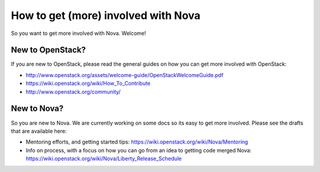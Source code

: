 ..
      Licensed under the Apache License, Version 2.0 (the "License"); you may
      not use this file except in compliance with the License. You may obtain
      a copy of the License at

          http://www.apache.org/licenses/LICENSE-2.0

      Unless required by applicable law or agreed to in writing, software
      distributed under the License is distributed on an "AS IS" BASIS, WITHOUT
      WARRANTIES OR CONDITIONS OF ANY KIND, either express or implied. See the
      License for the specific language governing permissions and limitations
      under the License.

=====================================
How to get (more) involved with Nova
=====================================

So you want to get more involved with Nova. Welcome!


New to OpenStack?
==================

If you are new to OpenStack, please read the general guides on how you can
get more involved with OpenStack:

* http://www.openstack.org/assets/welcome-guide/OpenStackWelcomeGuide.pdf
* https://wiki.openstack.org/wiki/How_To_Contribute
* http://www.openstack.org/community/

New to Nova?
============

So you are new to Nova. We are currently working on some docs so its easy
to get more involved. Please see the drafts that are available here:

* Mentoring efforts, and getting started tips:
  https://wiki.openstack.org/wiki/Nova/Mentoring
* Info on process, with a focus on how you can go from an idea
  to getting code merged Nova:
  https://wiki.openstack.org/wiki/Nova/Liberty_Release_Schedule

